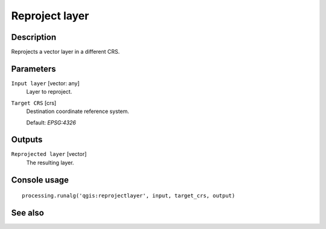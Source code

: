 Reproject layer
===============

Description
-----------

Reprojects a vector layer in a different CRS.

Parameters
----------

``Input layer`` [vector: any]
  Layer to reproject.

``Target CRS`` [crs]
  Destination coordinate reference system.

  Default: *EPSG:4326*

Outputs
-------

``Reprojected layer`` [vector]
  The resulting layer.

Console usage
-------------

::

  processing.runalg('qgis:reprojectlayer', input, target_crs, output)

See also
--------

